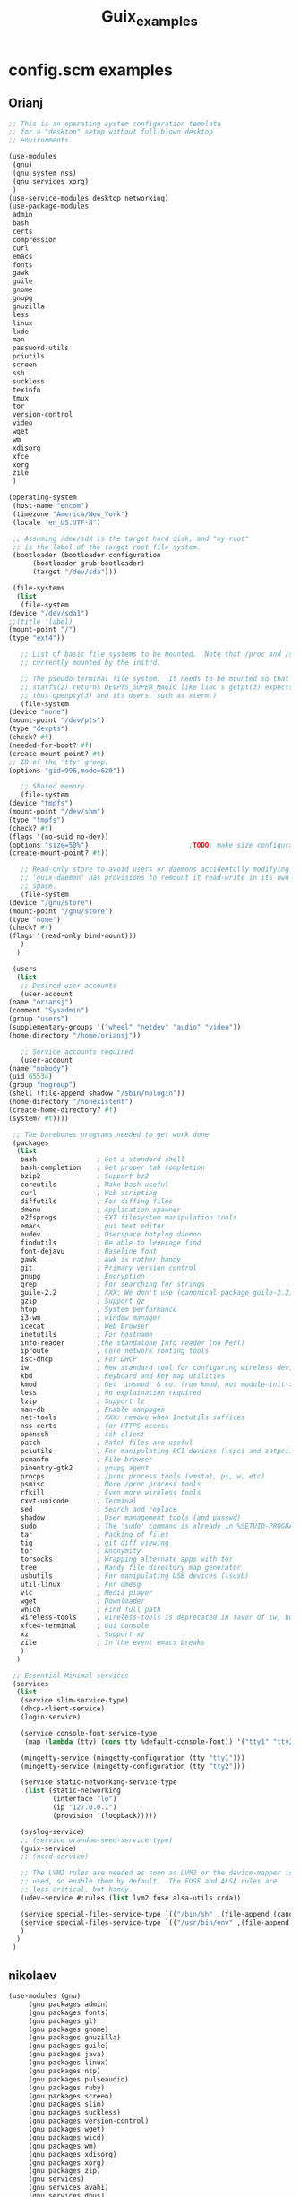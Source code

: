 #+TITLE: Guix_examples

* config.scm examples
** Orianj
    #+BEGIN_SRC scheme
    ;; This is an operating system configuration template
    ;; for a "desktop" setup without full-blown desktop
    ;; environments.

    (use-modules
     (gnu)
     (gnu system nss)
     (gnu services xorg)
     )
    (use-service-modules desktop networking)
    (use-package-modules
     admin
     bash
     certs
     compression
     curl
     emacs
     fonts
     gawk
     guile
     gnome
     gnupg
     gnuzilla
     less
     linux
     lxde
     man
     password-utils
     pciutils
     screen
     ssh
     suckless
     texinfo
     tmux
     tor
     version-control
     video
     wget
     wm
     xdisorg
     xfce
     xorg
     zile
     )

    (operating-system
     (host-name "encom")
     (timezone "America/New_York")
     (locale "en_US.UTF-8")

     ;; Assuming /dev/sdX is the target hard disk, and "my-root"
     ;; is the label of the target root file system.
     (bootloader (bootloader-configuration
		  (bootloader grub-bootloader)
		  (target "/dev/sda")))

     (file-systems
      (list
       (file-system
	(device "/dev/sda1")
	;;(title 'label)
	(mount-point "/")
	(type "ext4"))

       ;; List of basic file systems to be mounted.  Note that /proc and /sys are
       ;; currently mounted by the initrd.

       ;; The pseudo-terminal file system.  It needs to be mounted so that
       ;; statfs(2) returns DEVPTS_SUPER_MAGIC like libc's getpt(3) expects (and
       ;; thus openpty(3) and its users, such as xterm.)
       (file-system
	(device "none")
	(mount-point "/dev/pts")
	(type "devpts")
	(check? #f)
	(needed-for-boot? #f)
	(create-mount-point? #t)
	;; ID of the 'tty' group.
	(options "gid=996,mode=620"))

       ;; Shared memory.
       (file-system
	(device "tmpfs")
	(mount-point "/dev/shm")
	(type "tmpfs")
	(check? #f)
	(flags '(no-suid no-dev))
	(options "size=50%")                         ;TODO: make size configurable
	(create-mount-point? #t))

       ;; Read-only store to avoid users or daemons accidentally modifying it.
       ;; 'guix-daemon' has provisions to remount it read-write in its own name
       ;; space.
       (file-system
	(device "/gnu/store")
	(mount-point "/gnu/store")
	(type "none")
	(check? #f)
	(flags '(read-only bind-mount)))
       )
      )

     (users
      (list
       ;; Desired user accounts
       (user-account
	(name "oriansj")
	(comment "Sysadmin")
	(group "users")
	(supplementary-groups '("wheel" "netdev" "audio" "video"))
	(home-directory "/home/oriansj"))

       ;; Service accounts required
       (user-account
	(name "nobody")
	(uid 65534)
	(group "nogroup")
	(shell (file-append shadow "/sbin/nologin"))
	(home-directory "/nonexistent")
	(create-home-directory? #f)
	(system? #t))))

     ;; The barebones programs needed to get work done
     (packages
      (list
       bash               ; Get a standard shell
       bash-completion    ; Get proper tab completion
       bzip2              ; Support bz2
       coreutils          ; Make bash useful
       curl               ; Web scripting
       diffutils          ; For diffing files
       dmenu              ; Application spawner
       e2fsprogs          ; EXT filesystem manipulation tools
       emacs              ; gui text editor
       eudev              ; Userspace hotplug daemon
       findutils          ; Be able to leverage find
       font-dejavu        ; Baseline font
       gawk               ; Awk is rather handy
       git                ; Primary version control
       gnupg              ; Encryption
       grep               ; For searching for strings
       guile-2.2          ; XXX: We don't use (canonical-package guile-2.2) here because that would create a collision in the global profile.
       gzip               ; Support gz
       htop               ; System performance
       i3-wm              ; window manager
       icecat             ; Web Browser
       inetutils          ; For hostname
       info-reader        ;the standalone Info reader (no Perl)
       iproute            ; Core network routing tools
       isc-dhcp           ; For DHCP
       iw                 ; New standard tool for configuring wireless devices
       kbd                ; Keyboard and key map utilities
       kmod               ; Get 'insmod' & co. from kmod, not module-init-tools, since udev  already depends on it anyway.
       less               ; No explaination required
       lzip               ; Support lz
       man-db             ; Enable manpages
       net-tools          ; XXX: remove when Inetutils suffices
       nss-certs          ; for HTTPS access
       openssh            ; ssh client
       patch              ; Patch files are useful
       pciutils           ; For manipulating PCI devices (lspci and setpci)
       pcmanfm            ; File browser
       pinentry-gtk2      ; gnupg agent
       procps             ; /proc process tools (vmstat, ps, w, etc)
       psmisc             ; More /proc process tools
       rfkill             ; Even more wireless tools
       rxvt-unicode       ; Terminal
       sed                ; Search and replace
       shadow             ; User management tools (and passwd)
       sudo               ; The 'sudo' command is already in %SETUID-PROGRAMS, but we also want the other commands and the man pages.
       tar                ; Packing of files
       tig                ; git diff viewing
       tor                ; Anonymity
       torsocks           ; Wrapping alternate apps with tor
       tree               ; Handy file directory map generator
       usbutils           ; For manipulating USB devices (lsusb)
       util-linux         ; For dmesg
       vlc                ; Media player
       wget               ; Downloader
       which              ; Find full path
       wireless-tools     ; wireless-tools is deprecated in favor of iw, but it's still what  many people are familiar with, so keep it around.
       xfce4-terminal     ; Gui Console
       xz                 ; Support xz
       zile               ; In the event emacs breaks
       )
      )

     ;; Essential Minimal services
     (services
      (list
       (service slim-service-type)
       (dhcp-client-service)
       (login-service)

       (service console-font-service-type
		(map (lambda (tty) (cons tty %default-console-font)) '("tty1" "tty2")))

       (mingetty-service (mingetty-configuration (tty "tty1")))
       (mingetty-service (mingetty-configuration (tty "tty2")))

       (service static-networking-service-type
		(list (static-networking
		       (interface "lo")
		       (ip "127.0.0.1")
		       (provision '(loopback)))))

       (syslog-service)
       ;; (service urandom-seed-service-type)
       (guix-service)
       ;; (nscd-service)

       ;; The LVM2 rules are needed as soon as LVM2 or the device-mapper is
       ;; used, so enable them by default.  The FUSE and ALSA rules are
       ;; less critical, but handy.
       (udev-service #:rules (list lvm2 fuse alsa-utils crda))

       (service special-files-service-type `(("/bin/sh" ,(file-append (canonical-package bash) "/bin/sh"))))
       (service special-files-service-type `(("/usr/bin/env" ,(file-append (canonical-package coreutils) "/bin/env"))))
       )
      )
     )

    #+END_SRC
** nikolaev
    #+BEGIN_SRC scheme
    (use-modules (gnu)
		 (gnu packages admin)
		 (gnu packages fonts)
		 (gnu packages gl)
		 (gnu packages gnome)
		 (gnu packages gnuzilla)
		 (gnu packages guile)
		 (gnu packages java)
		 (gnu packages linux)
		 (gnu packages ntp)
		 (gnu packages pulseaudio)
		 (gnu packages ruby)
		 (gnu packages screen)
		 (gnu packages slim)
		 (gnu packages suckless)
		 (gnu packages version-control)
		 (gnu packages wget)
		 (gnu packages wicd)
		 (gnu packages wm)
		 (gnu packages xdisorg)
		 (gnu packages xorg)
		 (gnu packages zip)
		 (gnu services)
		 (gnu services avahi)
		 (gnu services dbus)
		 (gnu services desktop)
		 (gnu services xorg)
		 (gnu system nss)
		 (guix gexp)
		 (guix monads)
		 (guix store)
		 (srfi srfi-1)
		 ;; (linux-nonfree)
		 ;; (xorg-ati)
		 ;; (font-hack)
		 )
    ;; (use-service-modules xorg ati avahi dbus desktop networking ssh)
    ;; (use-package-modules admin certs slim xorg)
    (use-service-modules avahi dbus networking ssh)
    (use-package-modules admin certs ntp)

    (define libinput.conf "
    # Use the libinput driver for all event devices
    Section \"InputClass\"
	Identifier \"libinput keyboard catchall\"
	MatchIsKeyboard \"on\"
	MatchDevicePath \"/dev/input/event*\"
	Driver \"libinput\"
	Option \"XkbLayout\" \"us,ru\"
	Option \"XkbOptions\" \"grp_led:scroll,grp:caps_toggle,grp:lwin_compose\"
    EndSection
    ")

    (operating-system
     ;; (kernel linux-nonfree)
     ;; (firmware (cons* radeon-RS780-firmware-non-free
     ;;                  RTL8188CE-firmware-non-free %base-firmware))
     (host-name "camelot")
     (timezone "Europe/Moscow")
     (locale "en_US.UTF-8")

     (bootloader (grub-configuration (device "/dev/sda")))
     (file-systems (cons (file-system
			  (device "root")
			  (title 'label)
			  (mount-point "/")
			  (type "ext4"))
			 %base-file-systems))

     (users (cons (user-account
		   (name "camel")
		   (comment "Camel")
		   (group "users")
		   (supplementary-groups '("wheel" "netdev"
					   "audio" "video"))
		   (home-directory "/home/camel"))
		  %base-user-accounts))

     ;; This is where we specify system-wide packages.
     (packages (cons*
		evince
		font-dejavu
		;; font-hack
		font-inconsolata
		font-liberation
		font-terminus
		font-ubuntu
		git
		;; guile
		htop
		i3-wm
		icecat
		icedtea
		lm-sensors
		mesa
		mesa-utils
		nss-certs          ;for HTTPS access
		screen
		slim
		pavucontrol
		;; perf-nonfree
		ruby
		rxvt-unicode
		tcpdump
		wget
		wicd
		wpa-supplicant
		xf86-input-evdev
		xf86-video-ati
		xf86-video-fbdev
		xf86-video-modesetting
		xorg-server
		xsensors
		unzip
		%base-packages))

     (services
      (cons*
       (lsh-service #:port-number 2222)
       (gnome-desktop-service)
       (xfce-desktop-service)
       (console-keymap-service "ru")
       (slim-service
	#:allow-empty-passwords? #f #:auto-login? #f
	#:startx (xorg-start-command
		  #:configuration-file
		  (xorg-configuration-file
		   #:extra-config (list libinput.conf)
		   #:drivers '("radeon" "vesa")
		   #:resolutions
		   '((1366 768) (1024 768)))))

       ;; (screen-locker-service slock)
       ;; (screen-locker-service xlockmore "xlock")
       ;; ;; The D-Bus clique.
       ;; (avahi-service)
       ;; (wicd-service)
       ;; (udisks-service)
       ;; (upower-service)
       ;; (colord-service)
       ;; (geoclue-service)
       ;; (polkit-service)
       ;; (elogind-service)
       ;; (dbus-service)
       ;; (ntp-service)
       ;; %base-services))

       (remove (lambda (service)
		 (eq? (service-kind service) slim-service-type))
	       %desktop-services)))
     ;; Allow resolution of '.local' host names with mDNS.
     (name-service-switch %mdns-host-lookup-nss))

    #+END_SRC
** Mes
    #+BEGIN_SRC scheme
    ;;; guix.scm -- Guix package definition

    ;;; Mes --- Maxwell Equations of Software
    ;;; Copyright © 2016,2017,2018 Jan (janneke) Nieuwenhuizen <janneke@gnu.org>

    ;;; Also borrowing code from:
    ;;; guile-sdl2 --- FFI bindings for SDL2
    ;;; Copyright © 2015 David Thompson <davet@gnu.org>

    ;;;
    ;;; guix.scm: This file is part of Mes.
    ;;;
    ;;; Mes is free software; you can redistribute it and/or modify it
    ;;; under the terms of the GNU General Public License as published by
    ;;; the Free Software Foundation; either version 3 of the License, or (at
    ;;; your option) any later version.
    ;;;
    ;;; Mes is distributed in the hope that it will be useful, but
    ;;; WITHOUT ANY WARRANTY; without even the implied warranty of
    ;;; MERCHANTABILITY or FITNESS FOR A PARTICULAR PURPOSE.  See the
    ;;; GNU General Public License for more details.
    ;;;
    ;;; You should have received a copy of the GNU General Public License
    ;;; along with Mes.  If not, see <http://www.gnu.org/licenses/>.

    ;;; Commentary:
    ;;
    ;; GNU Guix development package.  To build and install, run:
    ;;
    ;;   guix package -f guix.scm
    ;;
    ;; To build it, but not install it, run:
    ;;
    ;;   guix build -f guix.scm
    ;;
    ;; To use as the basis for a development environment, run:
    ;;
    ;;   guix environment -l guix.scm
    ;;
    ;;; Code:

    (use-modules (srfi srfi-1)
		 (srfi srfi-26)
		 (ice-9 match)
		 (ice-9 popen)
		 (ice-9 rdelim)
		 (gnu packages)
		 (gnu packages base)
		 (gnu packages commencement)
		 (gnu packages cross-base)
		 (gnu packages gcc)
		 (gnu packages guile)
		 (gnu packages mes)
		 (gnu packages package-management)
		 (gnu packages perl)
		 ((guix build utils) #:select (with-directory-excursion))
		 (guix build-system gnu)
		 (guix build-system trivial)
		 (guix gexp)
		 (guix download)
		 (guix git-download)
		 (guix licenses)
		 (guix packages))

    (define %source-dir (dirname (current-filename)))

    (define git-file?
      (let* ((pipe (with-directory-excursion %source-dir
					     (open-pipe* OPEN_READ "git" "ls-files")))
	     (files (let loop ((lines '()))
		      (match (read-line pipe)
			     ((? eof-object?)
			      (reverse lines))
			     (line
			      (loop (cons line lines))))))
	     (status (close-pipe pipe)))
	(lambda (file stat)
	  (match (stat:type stat)
		 ('directory #t)
		 ((or 'regular 'symlink)
		  (any (cut string-suffix? <> file) files))
		 (_ #f)))))

    (define-public nyacc-for-mes
      (package
       (inherit nyacc)
       (version "0.80.42")
       (source (origin
		(method url-fetch)
		(uri (string-append "https://gitlab.com/janneke/nyacc"
				    "/-/archive/v" version
				    "/nyacc-" version ".tar.gz"))
		(sha256
		 (base32
		  "101k3hy4jk5p109k6w4dpx3bjm0g53zwb1yxvvad8khfq00wb8hd"))))))

    (define-public mescc-tools
      (package
       (name "mescc-tools")
       (version "0.4")
       (source (origin
		(method url-fetch)
		(uri (string-append
		      "https://github.com/oriansj/mescc-tools/archive/Release_"
		      version
		      ".tar.gz"))
		(file-name (string-append name "-" version ".tar.gz"))
		(sha256
		 (base32
		  "1iwc8xqwzdaqckb4jkkisljrgn8ii4bl7dzk1l2kpv98hsyq9vi1"))))
       (build-system gnu-build-system)
       (supported-systems '("i686-linux" "x86_64-linux"))
       (arguments
	`(#:make-flags (list (string-append "PREFIX=" (assoc-ref %outputs "out")))
		       #:test-target "test"
		       #:phases (modify-phases %standard-phases
					       (delete 'configure)
					       (add-after 'install 'install-2
							  (lambda _
							    (let ((out (assoc-ref %outputs "out")))
							      (copy-file "bin/blood-elf" (string-append out "/bin/blood-elf"))))))))
       (synopsis "Tools for the full source bootstrapping process")
       (description
	"Mescc-tools is a collection of tools for use in a full source
    bootstrapping process.  Currently consists of the M1 macro assembler and the
    hex2 linker.")
       (home-page "https://github.com/oriansj/mescc-tools")
       (license gpl3+)))

    (define-public mes
      (let ((commit "3e5215b4853fe0b3bfa012d343ce62a79017c04c")
	    (revision "0")
	    (triplet "i686-unknown-linux-gnu")
	    (version "0.15"))
	(package
	 (name "mes")
	 (version (string-append version "-" revision "." (string-take commit 7)))
	 (source (origin
		  (method git-fetch)
		  (uri (git-reference
			(url "https://gitlab.com/janneke/mes")
			(commit commit)))
		  (file-name (string-append name "-" version))
		  (sha256
		   (base32 "1r82lpwmzqp9ih83s79zicvcza89walydn0yhjlkzvvwfiiqqg08"))))
	 (build-system gnu-build-system)
	 (supported-systems '("i686-linux" "x86_64-linux"))
	 (propagated-inputs
	  `(("mescc-tools" ,mescc-tools)
	    ("nyacc" ,nyacc-for-mes)))
	 (native-inputs
	  `(("guile" ,guile-2.2)
	    ,@(if (string-prefix? "x86_64-linux" (or (%current-target-system)
						     (%current-system)))
		  ;; Use cross-compiler rather than #:system "i686-linux" to get
		  ;; MesCC 64 bit .go files installed ready for use with Guile.
		  `(("i686-linux-binutils" ,(cross-binutils triplet))
		    ("i686-linux-gcc" ,(cross-gcc triplet)))
		  '())
	    ("perl" ,perl)))               ;build-aux/gitlog-to-changelog
	 (arguments
	  `(#:phases
	    (modify-phases %standard-phases
			   (add-before 'build 'make-git-source-writable
				       (lambda* (#:key outputs #:allow-other-keys)
						(for-each make-file-writable
							  (find-files "." ".*\\.M1"))))
			   (add-before 'install 'generate-changelog
				       (lambda _
					 (with-output-to-file "ChangeLog"
					   (lambda ()
					     (display "Please run
	build-aux/gitlog-to-changelog --srcdir=<git-checkout> > ChangeLog\n")))
					 #t))
			   (delete 'strip)))) ; binutil's strip b0rkes Mescc/M1/hex2 binaries
	 (synopsis "Scheme interpreter and C compiler for full source bootstrapping")
	 (description
	  "Mes [Maxwell Equations of Software] aims to create full source
    bootstrapping for GuixSD.  It consists of a mutual self-hosting [close to
    Guile-] Scheme interpreter prototype in C and a Nyacc-based C compiler in
    [Guile] Scheme.")
	 (home-page "https://gitlab.com/janneke/mes")
	 (license gpl3+))))

    (define-public mes.git
      (let ((version "0.15")
	    (revision "0")
	    (commit (read-string (open-pipe "git show HEAD | head -1 | cut -d ' ' -f 2" OPEN_READ))))
	(package
	 (inherit mes)
	 (name "mes.git")
	 (version (string-append version "-" revision "." (string-take commit 7)))
	 (source (local-file %source-dir #:recursive? #t #:select? git-file?)))))

    ;; Return it here so `guix build/environment/package' can consume it directly.
    mes.git

    #+END_SRC
** fusion809
    #+BEGIN_SRC scheme
    ;; This is an operating system configuration template
    ;; for a "desktop" setup with GNOME and Xfce where the
    ;; root partition is encrypted with LUKS.

    (use-modules
     (gnu)
     (gnu system nss)
     (gnu packages base)
     (gnu packages shells)
     )
    (use-service-modules desktop)
    (use-package-modules certs gnome)
    (use-package-modules shells)

    (operating-system
     (host-name "fusion809-vbox")
     (timezone "Australia/Brisbane")
     (locale "en_AU.utf8")
     ;;  (shell "/run/current-system/profile/bin/zsh")

     ;; Assuming /dev/sdX is the target hard disk, and "my-root"
     ;; is the label of the target root file system.
     (bootloader (bootloader-configuration
		  (bootloader grub-bootloader)
		  (target "/dev/sda")))

     ;; Specify a mapped device for the encrypted root partition.
     ;; The UUID is that returned by 'cryptsetup luksUUID'.
     (file-systems (cons (file-system
			  (device "guixsd")
			  (mount-point "/")
			  (type "btrfs"))
			 %base-file-systems))

     (users (cons (user-account
		   (name "fusion809")
		   (comment "Brenton Horne")
		   (group "users")
		   (supplementary-groups '("wheel" "netdev"
					   "audio" "video"))
		   (home-directory "/home/fusion809")
		   (shell "/run/current-system/profile/bin/zsh"))
		  %base-user-accounts))

     ;; This is where we specify system-wide packages.
     (packages (cons* nss-certs         ;for HTTPS access
		      zsh               ; for Z shell
		      gvfs              ;for user mounts
		      %base-packages))

     ;; Add GNOME and/or Xfce---we can choose at the log-in
     ;; screen with F1.  Use the "desktop" services, which
     ;; include the X11 log-in service, networking with Wicd,
     ;; and more.
     (services (cons* (gnome-desktop-service)
		      %desktop-services))

     (sudoers-file (local-file "/etc/guix/sudoers"))
     ;; Allow resolution of '.local' host names with mDNS.
     (name-service-switch %mdns-host-lookup-nss))

    #+END_SRC
** mbakke
    #+BEGIN_SRC scheme
    (define-module (my packages)
      #:use-module ((guix licenses) #:prefix license:)
      #:use-module (gnu packages linux)
      #:use-module (guix build-system trivial)
      #:use-module (gnu)
      #:use-module (guix download)
      #:use-module (guix git-download)
      #:use-module (guix packages))

    (define (linux-nonfree-urls version)
      "Return a list of URLs for Linux-Nonfree VERSION."
      (list (string-append
	     "https://www.kernel.org/pub/linux/kernel/v4.x/"
	     "linux-" version ".tar.xz")))

    ;; Remove this and native-inputs below to use the default config from Guix.
    ;; Make sure the kernel minor version matches, though.
    (define kernel-config
      (string-append (dirname (current-filename)) "/kernel.config"))

    (define-public linux-nonfree
      (package
       (inherit linux-libre)
       (name "linux-nonfree")
       (version "4.13.11")
       (source (origin
		(method url-fetch)
		(uri (linux-nonfree-urls version))
		(sha256
		 (base32
		  "1vzl2i72c8iidhdc8a490npsbk7q7iphjqil4i9609disqw75gx4"))))
       (native-inputs
	`(("kconfig" ,kernel-config)
	  ,@(alist-delete "kconfig"
			  (package-native-inputs linux-libre))))
       (synopsis "Mainline Linux kernel, nonfree binary blobs included")
       (description "Linux is a kernel.")
       (license license:gpl2)              ;XXX with proprietary firmware
       (home-page "https://kernel.org")))

    (define (linux-firmware-version) "9d40a17beaf271e6ad47a5e714a296100eef4692")
    (define (linux-firmware-source version)
      (origin
       (method git-fetch)
       (uri (git-reference
	     (url (string-append "https://git.kernel.org/pub/scm/linux/kernel"
				 "/git/firmware/linux-firmware.git"))
	     (commit version)))
       (file-name (string-append "linux-firmware-" version "-checkout"))
       (sha256
	(base32
	 "099kll2n1zvps5qawnbm6c75khgn81j8ns0widiw0lnwm8s9q6ch"))))

    (define-public iwlwifi-firmware-nonfree
      (package
       (name "iwlwifi-firmware-nonfree")
       (version (linux-firmware-version))
       (source (linux-firmware-source version))
       (build-system trivial-build-system)
       (arguments
	`(#:modules ((guix build utils))
		    #:builder (begin
				(use-modules (guix build utils))
				(let ((source (assoc-ref %build-inputs "source"))
				      (fw-dir (string-append %output "/lib/firmware/")))
				  (mkdir-p fw-dir)
				  (for-each (lambda (file)
					      (copy-file file
							 (string-append fw-dir (basename file))))
					    (find-files source
							"iwlwifi-.*\\.ucode$|LICENSE\\.iwlwifi_firmware$"))
				  #t))))
       (home-page "https://wireless.wiki.kernel.org/en/users/drivers/iwlwifi")
       (synopsis "Non-free firmware for Intel wifi chips")
       (description "Non-free iwlwifi firmware")
       (license (license:non-copyleft
		 "https://git.kernel.org/cgit/linux/kernel/git/firmware/linux-firmware.git/tree/LICENCE.iwlwifi_firmware?id=HEAD"))))



    (define %sysctl-activation-service
      (simple-service 'sysctl activation-service-type
		      #~(let ((sysctl
			       (lambda (str)
				 (zero? (apply system*
					       #$(file-append procps
							      "/sbin/sysctl")
					       "-w" (string-tokenize str))))))
			  (and
			   ;; Enable IPv6 privacy extensions.
			   (sysctl "net.ipv6.conf.eth0.use_tempaddr=2")
			   ;; Enable SYN cookie protection.
			   (sysctl "net.ipv4.tcp_syncookies=1")
			   ;; Log Martian packets.
			   (sysctl "net.ipv4.conf.default.log_martians=1")))))

    (define %powertop-service
      (simple-service 'powertop activation-service-type
		      #~(zero? (system* #$(file-append powertop "/sbin/powertop")
					"--auto-tune"))))



    (use-modules (gnu)
		 (guix store)               ;for %default-substitute-urls
		 (gnu system nss)
		 (my packages)
		 (srfi srfi-1))
    (use-service-modules admin base dbus desktop mcron networking ssh xorg sddm)
    (use-package-modules admin bootloaders certs disk fonts file emacs
			 libusb linux version-control
			 ssh tls tmux wm xdisorg xorg)

    (operating-system
     (host-name "kirby")
     (timezone "Europe/Oslo")
     (kernel linux-nonfree)
     (kernel-arguments '("modprobe.blacklist=pcspkr,snd_pcsp"))
     ;; (locale "en_GB.utf8")
     ;; (locale-libcs (list glibc-2.24 (canonical-package glibc)))
     (firmware (append (list
			iwlwifi-firmware-nonfree)
		       %base-firmware))

     (mapped-devices (list (mapped-device
			    (source "/dev/sda4")
			    (type luks-device-mapping)
			    (target "guixhome"))))

     (bootloader (bootloader-configuration
		  (bootloader grub-efi-bootloader)
		  (target "/boot/efi")))

     (file-systems (cons* (file-system
			   (device "guixroot")
			   (title 'label)
			   (mount-point "/")
			   (needed-for-boot? #t)
			   (type "ext4"))
			  (file-system
			   (device "/dev/mapper/guixhome")
			   (mount-point "/home")
			   (type "ext4"))
			  (file-system
			   (device "/dev/sda2")
			   (mount-point "/boot")
			   (type "vfat"))
			  %base-file-systems))

     (groups (cons (user-group
		    (name "marius"))
		   %base-groups))
     (users (cons (user-account
		   (name "marius")
		   (comment "Meh")
		   (group "marius")
		   (supplementary-groups '("wheel" "netdev" "audio" "video" "kvm" "disk"))
		   (home-directory "/home/marius"))
		  %base-user-accounts))

     (packages (cons*
		dosfstools
		nss-certs
		htop
		wpa-supplicant
		acpid
		i3-wm
		i3status
		xscreensaver
		%base-packages))
     (services (cons*
		(sddm-service)
		(screen-locker-service xscreensaver)
		(service wpa-supplicant-service-type)
		(service network-manager-service-type)
		(upower-service)
		(colord-service)
		;;(geoclue-service)
		(polkit-service)
		(elogind-service)
		(dbus-service)
		(service rottlog-service-type (rottlog-configuration))
		(service mcron-service-type)
		%sysctl-activation-service
		%powertop-service

		;; Add udev rules for MTP devices so that non-root users can access
		;; them.
		(simple-service 'mtp udev-service-type (list libmtp))

		;; Store the current configuration with the generation.
		(simple-service 'store-my-config
				etc-service-type
				`(("current-config.scm"
				   ,(local-file (assoc-ref
						 (current-source-location)
						 'filename)))))
		(ntp-service #:servers '("nissen.uio.no"
					 "2.no.pool.ntp.org"
					 "1.no.pool.ntp.org"
					 "0.sv.pool.ntp.org"))
		(modify-services %base-services
				 (guix-service-type
				  config =>
				  (guix-configuration
				   (inherit config)
				   (substitute-urls
				    (cons* "http://192.168.2.11:8181"
					   "http://192.168.2.5:3000"
					   "http://137.205.52.16"
					   %default-substitute-urls))))))))
    #+END_SRC
** wingo
    #+BEGIN_SRC scheme
    ;;; GNU Guix --- Functional package management for GNU
    ;;; Copyright © 2012, 2013, 2014, 2015, 2017 Ludovic Courtès <ludo@gnu.org>
    ;;; Copyright © 2013, 2014 Andreas Enge <andreas@enge.fr>
    ;;; Copyright © 2012 Nikita Karetnikov <nikita@karetnikov.org>
    ;;; Copyright © 2014, 2015 Mark H Weaver <mhw@netris.org>
    ;;; Copyright © 2015 Federico Beffa <beffa@fbengineering.ch>
    ;;; Copyright © 2015 Taylan Ulrich Bayırlı/Kammer <taylanbayirli@gmail.com>
    ;;; Copyright © 2015, 2017 Andy Wingo <wingo@igalia.com>
    ;;;
    ;;; This file is part of GNU Guix.
    ;;;
    ;;; GNU Guix is free software; you can redistribute it and/or modify it
    ;;; under the terms of the GNU General Public License as published by
    ;;; the Free Software Foundation; either version 3 of the License, or (at
    ;;; your option) any later version.
    ;;;
    ;;; GNU Guix is distributed in the hope that it will be useful, but
    ;;; WITHOUT ANY WARRANTY; without even the implied warranty of
    ;;; MERCHANTABILITY or FITNESS FOR A PARTICULAR PURPOSE.  See the
    ;;; GNU General Public License for more details.
    ;;;
    ;;; You should have received a copy of the GNU General Public License
    ;;; along with GNU Guix.  If not, see <http://www.gnu.org/licenses/>.

    (define-module (gnu packages linux-nonfree)
      #:use-module ((guix licenses) #:prefix license:)
      #:use-module (gnu packages linux)
      #:use-module (gnu packages tls)
      #:use-module (guix build-system trivial)
      #:use-module (guix git-download)
      #:use-module (guix packages)
      #:use-module (guix download))

    (define (linux-nonfree-urls version)
      "Return a list of URLs for Linux-Nonfree VERSION."
      (list (string-append
	     "https://www.kernel.org/pub/linux/kernel/v4.x/"
	     "linux-" version ".tar.xz")))

    (define-public linux-nonfree
      (let* ((version "4.14.12"))
	(package
	 (inherit linux-libre)
	 (name "linux-nonfree")
	 (version version)
	 (source (origin
		  (method url-fetch)
		  (uri (linux-nonfree-urls version))
		  (sha256
		   (base32
		    "1bsn73h3ilf7msyiqm5ny2zdj30b9r7k9sc8i03w3iggh3agf236"))))
	 (synopsis "Mainline Linux kernel, nonfree binary blobs included.")
	 (description "Linux is a kernel.")
	 (license license:gpl2)
	 (home-page "http://kernel.org/"))))

    ;;; Forgive me Stallman for I have sinned.

    (define-public radeon-firmware-non-free
      (package
       (name "radeon-firmware-non-free")
       (version "65b1c68c63f974d72610db38dfae49861117cae2")
       (source (origin
		(method git-fetch)
		(uri (git-reference
		      (url "git://git.kernel.org/pub/scm/linux/kernel/git/firmware/linux-firmware.git")
		      (commit version)))
		(sha256
		 (base32
		  "1anr7fblxfcrfrrgq98kzy64yrwygc2wdgi47skdmjxhi3wbrvxz"))))
       (build-system trivial-build-system)
       (arguments
	`(#:modules ((guix build utils))
		    #:builder (begin
				(use-modules (guix build utils))
				(let ((source (assoc-ref %build-inputs "source"))
				      (fw-dir (string-append %output "/lib/firmware/radeon/")))
				  (mkdir-p fw-dir)
				  (for-each (lambda (file)
					      (copy-file file
							 (string-append fw-dir "/"
									(basename file))))
					    (find-files source
							(lambda (file stat)
							  (string-contains file "radeon"))))
				  #t))))

       (home-page "")
       (synopsis "Non-free firmware for Radeon integrated chips")
       (description "Non-free firmware for Radeon integrated chips")
       ;; FIXME: What license?
       (license (license:non-copyleft "http://git.kernel.org/?p=linux/kernel/git/firmware/linux-firmware.git;a=blob_plain;f=LICENCE.radeon_firmware;hb=HEAD"))))

    (define-public ath10k-firmware-non-free
      (package
       (name "ath10k-firmware-non-free")
       (version "65b1c68c63f974d72610db38dfae49861117cae2")
       (source (origin
		(method git-fetch)
		(uri (git-reference
		      (url "git://git.kernel.org/pub/scm/linux/kernel/git/firmware/linux-firmware.git")
		      (commit version)))
		(sha256
		 (base32
		  "1anr7fblxfcrfrrgq98kzy64yrwygc2wdgi47skdmjxhi3wbrvxz"))))
       (build-system trivial-build-system)
       (arguments
	`(#:modules ((guix build utils))
		    #:builder (begin
				(use-modules (guix build utils))
				(let ((source (assoc-ref %build-inputs "source"))
				      (fw-dir (string-append %output "/lib/firmware/")))
				  (mkdir-p fw-dir)
				  (copy-recursively (string-append source "/ath10k")
						    (string-append fw-dir "/ath10k"))
				  #t))))

       (home-page "")
       (synopsis "Non-free firmware for ath10k wireless chips")
       (description "Non-free firmware for ath10k integrated chips")
       ;; FIXME: What license?
       (license (license:non-copyleft "http://git.kernel.org/?p=linux/kernel/git/firmware/linux-firmware.git;a=blob_plain;f=LICENCE.radeon_firmware;hb=HEAD"))))

    (define-public linux-firmware-non-free
      (package
       (name "linux-firmware-non-free")
       (version "65b1c68c63f974d72610db38dfae49861117cae2")
       (source (origin
		(method git-fetch)
		(uri (git-reference
		      (url "git://git.kernel.org/pub/scm/linux/kernel/git/firmware/linux-firmware.git")
		      (commit version)))
		(sha256
		 (base32
		  "1anr7fblxfcrfrrgq98kzy64yrwygc2wdgi47skdmjxhi3wbrvxz"))))
       (build-system trivial-build-system)
       (arguments
	`(#:modules ((guix build utils))
		    #:builder (begin
				(use-modules (guix build utils))
				(let ((source (assoc-ref %build-inputs "source"))
				      (fw-dir (string-append %output "/lib/firmware/")))
				  (mkdir-p fw-dir)
				  (copy-recursively source fw-dir)
				  #t))))

       (home-page "")
       (synopsis "Non-free firmware for Linux")
       (description "Non-free firmware for Linux")
       ;; FIXME: What license?
       (license (license:non-copyleft "http://git.kernel.org/?p=linux/kernel/git/firmware/linux-firmware.git;a=blob_plain;f=LICENCE.radeon_firmware;hb=HEAD"))))

    (define-public perf-nonfree
      (package
       (inherit perf)
       (name "perf-nonfree")
       (version (package-version linux-nonfree))
       (source (package-source linux-nonfree))
       (license (package-license linux-nonfree))))

    (define-public iwlwifi-firmware-nonfree
      (package
       (name "iwlwifi-firmware-nonfree")
       (version "65b1c68c63f974d72610db38dfae49861117cae2")
       (source (origin
		(method git-fetch)
		(uri (git-reference
		      (url "git://git.kernel.org/pub/scm/linux/kernel/git/firmware/linux-firmware.git")
		      (commit version)))
		(sha256
		 (base32
		  "1anr7fblxfcrfrrgq98kzy64yrwygc2wdgi47skdmjxhi3wbrvxz"))))
       (build-system trivial-build-system)
       (arguments
	`(#:modules ((guix build utils))
		    #:builder (begin
				(use-modules (guix build utils))
				(let ((source (assoc-ref %build-inputs "source"))
				      (fw-dir (string-append %output "/lib/firmware")))
				  (mkdir-p fw-dir)
				  (for-each (lambda (file)
					      (copy-file file
							 (string-append fw-dir "/"
									(basename file))))
					    (find-files source "iwlwifi-.*\\.ucode$|LICENCE\\.iwlwifi_firmware$"))
				  #t))))

       (home-page "https://wireless.wiki.kernel.org/en/users/drivers/iwlwifi")
       (synopsis "Non-free firmware for Intel wifi chips")
       (description "Non-free firmware for Intel wifi chips")
       ;; FIXME: What license?
       (license (license:non-copyleft "http://git.kernel.org/?p=linux/kernel/git/firmware/linux-firmware.git;a=blob_plain;f=LICENCE.iwlwifi_firmware;hb=HEAD"))))

    (define-public ibt-hw-firmware-nonfree
      (package
       (name "ibt-hw-firmware-nonfree")
       (version "65b1c68c63f974d72610db38dfae49861117cae2")
       (source (origin
		(method git-fetch)
		(uri (git-reference
		      (url "git://git.kernel.org/pub/scm/linux/kernel/git/firmware/linux-firmware.git")
		      (commit version)))
		(sha256
		 (base32
		  "1anr7fblxfcrfrrgq98kzy64yrwygc2wdgi47skdmjxhi3wbrvxz"))))
       (build-system trivial-build-system)
       (arguments
	`(#:modules ((guix build utils))
		    #:builder (begin
				(use-modules (guix build utils))
				(let ((source (assoc-ref %build-inputs "source"))
				      (fw-dir (string-append %output "/lib/firmware/intel")))
				  (mkdir-p fw-dir)
				  (for-each (lambda (file)
					      (copy-file file
							 (string-append fw-dir "/"
									(basename file))))
					    (find-files source "ibt-hw-.*\\.bseq$|LICENCE\\.ibt_firmware$"))
				  #t))))

       (home-page "http://www.intel.com/support/wireless/wlan/sb/CS-016675.htm")
       (synopsis "Non-free firmware for Intel bluetooth chips")
       (description "Non-free firmware for Intel bluetooth chips")
       ;; FIXME: What license?
       (license (license:non-copyleft "http://git.kernel.org/?p=linux/kernel/git/firmware/linux-firmware.git;a=blob_plain;f=LICENCE.ibt_firmware;hb=HEAD"))))

    #+END_SRC
** yenda
    #+BEGIN_SRC scheme
    ;; This is an operating system configuration template
    ;; for a "desktop" setup with X11.

    (use-modules (gnu) (gnu system nss) (linux-nonfree))
    (use-service-modules desktop)
    (use-package-modules wicd avahi xorg certs suckless i3)

    (operating-system
     (host-name "project2501")
     (timezone "Europe/Paris")
     (locale "en_US.UTF-8")

     (kernel linux-nonfree)
     (firmware (cons* radeon-RS780-firmware-non-free %base-firmware))

     ;; Assuming /dev/sdX is the target hard disk, and "root" is
     ;; the label of the target root file system.
     (bootloader (grub-configuration (device "/dev/sda")))
     (file-systems (cons* (file-system
			   (device "root")
			   (title 'label)
			   (mount-point "/")
			   (type "ext4"))
			  (file-system
			   (device "home")
			   (title 'label)
			   (mount-point "/home")
			   (type "ext4"))
			  (file-system
			   (device "/dev/sdb1")
			   (mount-point "/mnt/Monster1")
			   (type "ext4"))
			  %base-file-systems))

     (swap-devices '("/dev/sda2"))
     (groups (cons (user-group (name "nixbld")) %base-groups))
     (users (list (user-account
		   (name "yenda")
		   (comment "Lisp rocks")
		   (group "users")
		   (supplementary-groups '("wheel" "netdev"
					   "audio" "video"
					   "nixbld"))
		   (home-directory "/home/yenda"))))

     ;; Add Xfce and Ratpoison; that allows us to choose
     ;; sessions using either of these at the log-in screen.
     (packages (cons* i3-wm i3status dmenu		     ;desktop environments
		      xterm wicd avahi  ;useful tools
		      nss-certs         ;for HTTPS access
		      xorg-server xf86-input-evdev
		      xf86-video-fbdev
		      xf86-video-modesetting
		      xf86-video-ati
		      %base-packages))

     ;; Use the "desktop" services, which include the X11
     ;; log-in service, networking with Wicd, and more.
     (services (cons* (console-keymap-service "fr")
		      %desktop-services))
     ;;(services %desktop-services)
     ;; Allow resolution of '.local' host names with mDNS.
     (name-service-switch %mdns-host-lookup-nss))

    #+END_SRC
** Alex Kost
    #+BEGIN_SRC scheme
    (use-modules
     (srfi srfi-1)
     (gnu)
     (gnu system locale)
     (gnu services networking)
     (gnu services dbus)
     (gnu services desktop)
     (gnu services ssh)
     (gnu services lirc)
     (gnu packages base)            ; for 'canonical-package'
     (al places)
     (al files)
     (al utils)
     (al guix packages)
     (al guix services linux)
     (al guix utils))

    (define %user-name "al")
    (define %group-name "users")
    (define %host-name "leviafan")

    (define %extra-linux-modules
      '("fuse"                      ; for sshfs
	"nbd"                       ; to mount qcow2 images
	"sata_nv"                   ; for my HDD to be recognized
	"snd-seq"                   ; for MIDI-keyboard
	))

    (define %redundant-linux-modules
      '("pcspkr" "snd_pcsp"))

    (define %redundant-packages
      '("info-reader"
	"iw"
	"nano"
	"net-tools"
	"wireless-tools"
	"zile"))

    (define os
      (operating-system
       ;; (locale-libcs
       ;;  (cons (guix-package base glibc-2.23)
       ;;        %default-locale-libcs))

       (host-name %host-name)
       (timezone "Europe/Moscow")

       (locale "en_US.utf8")
       (locale-definitions
	(list (locale-definition (source "en_US")
				 (name   "en_US.utf8"))
	      (locale-definition (source "ru_RU")
				 (name   "ru_RU.utf8"))))

       (bootloader
	;; Since I always use "guix system build --no-bootloader", I don't want
	;; to build grub, but guix wants to build it anyway (it is done by
	;; 'perform-action' procedure in (guix scripts system) module).  So
	;; I simply replace the default 'grub' with my 'empty-package'.
	(bootloader-configuration
	 (bootloader (bootloader
		      (inherit grub-bootloader)
		      (name 'fake-grub)
		      (package (my-package misc empty-package))))
	 (device "/dev/sda")
	 (theme (grub-theme))))

       (kernel-arguments
	(list (string-append "modprobe.blacklist="
			     (apply comma-separated
				    %redundant-linux-modules))))

       (initrd-modules (append %extra-linux-modules %base-initrd-modules))

       (file-systems
	(cons* (file-system
		(device "guix")
		(title 'label)
		(type "ext4")
		(mount-point "/"))
	       (file-system
		(device "storage")
		(title 'label)
		(type "ext4")
		(mount-point "/mnt/storage")
		(create-mount-point? #t)
		(check? #f))
	       (file-system
		(device "arch")
		(title 'label)
		(type "ext4")
		(mount-point "/mnt/arch")
		(create-mount-point? #t)
		(check? #f))
	       (file-system
		(device "boot")
		(title 'label)
		(type "ext4")
		(mount-point "/mnt/boot")
		(create-mount-point? #t)
		(check? #f))
	       (file-system
		(device "/dev/sr0")
		(title 'device)
		(type "iso9660")
		(mount-point "/mnt/cdrom")
		(mount? #f)
		(create-mount-point? #t)
		(check? #f)
		(options (comma-separated "ro" "user" "noauto")))
	       (file-system
		(device "teXet")
		(title 'label)
		(type "vfat")
		(mount-point "/mnt/texet")
		(mount? #f)
		(create-mount-point? #t)
		(check? #f)
		(options (comma-separated
			  "rw" "user" "noauto" "utf8" "umask=0002"
			  (string-append "gid=" %group-name))))
	       %base-file-systems))

       (users
	(cons* (user-account
		(name %user-name)
		(uid 1000)
		(comment "Alex Kost")
		(home-directory (string-append "/home/" %user-name))
		(group %group-name)
		(supplementary-groups
		 '("wheel" "kvm" "audio" "video" "lp" "cdrom")))
	       %base-user-accounts))

       (groups
	;; Use ID 100 for "users" group.  Actually, this wouldn't change ID
	;; of an existing group, because the following command (called by
	;; 'add-group' in (gnu build activation) module):
	;;
	;;   groupadd -g 100 --system users
	;;
	;; fails telling: "group 'users' already exists".
	(replace (lambda (group)
		   (string=? "users" (user-group-name group)))
		 (user-group (name "users")
			     (id 100)
			     (system? #t))
		 %base-groups))


       (sudoers-file (local-file (config-file "etc/sudoers")))
       (hosts-file (local-file (config-file "etc/hosts")))

       (issue "Guix is Great!  Ave Guix!!  Ave!!!\n\n")

       (packages
	(append (specifications->packages
		 "nss-certs" "iptables")
		(my-packages
		 (misc suspend))
		xorg-packages
		(remove-packages %redundant-packages
				 %base-packages)))

       (services
	(list
	 (service virtual-terminal-service-type)
	 (service console-font-service-type
		  (map (lambda (tty)
			 (cons tty %default-console-font))
		       '("tty1" "tty2" "tty3" "tty4" "tty5" "tty6")))

	 (agetty-service (agetty-configuration
			  (extra-options '("-L")) ; no carrier detect
			  (term "vt100")
			  (tty #f)))

	 (mingetty-service (mingetty-configuration
			    (tty "tty1")
			    (auto-login %user-name)))
	 (mingetty-service (mingetty-configuration
			    (tty "tty2")))
	 (mingetty-service (mingetty-configuration
			    (tty "tty3")))
	 (mingetty-service (mingetty-configuration
			    (tty "tty4")))
	 (mingetty-service (mingetty-configuration
			    (tty "tty5")))
	 (mingetty-service (mingetty-configuration
			    (tty "tty6")))

	 (login-service (login-configuration
			 (motd (plain-file "motd" "\
    Welcome to Hyksos!  I mean GuixOS!  I mean GuixSD!\n\n"))))

	 (console-keymap-service (local-file
				  (config-file "kbd/dvorak-alt.map")))
	 (keycodes-from-file-service (local-file
				      (config-file "kbd/scancodes-msmult")))
	 (lirc-service #:device "name=i2c*" #:driver "devinput"
		       #:config-file (local-file
				      (config-file "lirc/devinput.conf")))

	 (tor-service)
	 (dhcp-client-service)
	 (service static-networking-service-type
		  (list ;; (static-networking (interface "enp0s7")
		   ;;                    (ip "192.168.1.32")
		   ;;                    (gateway "192.168.1.1")
		   ;;                    (name-servers '("77.88.8.8")))
		   (static-networking (interface "lo")
				      (ip "127.0.0.1")
				      (provision '(loopback)))))

	 (udisks-service)
	 (polkit-service)
	 (elogind-service)
	 (dbus-service)
	 (lsh-service)
	 (syslog-service (syslog-configuration
			  (config-file (local-file
					(config-file "syslog/syslog.conf")))))
	 (service urandom-seed-service-type)
	 (guix-service)
	 (nscd-service)
	 (udev-service #:rules (specifications->packages
				"alsa-utils" "fuse" "lvm2"))
	 (service special-files-service-type
		  ;; Using 'canonical-package' as bash and coreutils
		  ;; canonical packages are already a part of
		  ;; '%base-packages'.
		  `(("/bin/sh"
		     ,(file-append (canonical-package
				    (guix-package bash bash))
				   "/bin/bash"))
		    ("/bin/bash"
		     ,(file-append (canonical-package
				    (guix-package bash bash))
				   "/bin/bash"))
		    ("/usr/bin/env"
		     ,(file-append (canonical-package
				    (guix-package base coreutils))
				   "/bin/env"))))))))
    os

    #+END_SRC
** PACKAGE GENERIC
    #+BEGIN_SRC scheme
    ;;; mescc-tools.scm -- Guix package definition
    ;;; Copyright © 2017 Jan Nieuwenhuizen <janneke@gnu.org>
    ;;; Copyright 2016 Jeremiah Orians
    ;;; guix.scm: This file is part of mescc-tools.
    ;;;
    ;;; mescc-tools is free software; you can redistribute it and/or modify it
    ;;; under the terms of the GNU General Public License as published by
    ;;; the Free Software Foundation; either version 3 of the License, or (at
    ;;; your option) any later version.
    ;;;
    ;;; mescc-tools is distributed in the hope that it will be useful, but
    ;;; WITHOUT ANY WARRANTY; without even the implied warranty of
    ;;; MERCHANTABILITY or FITNESS FOR A PARTICULAR PURPOSE.  See the
    ;;; GNU General Public License for more details.
    ;;;
    ;;; You should have received a copy of the GNU General Public License
    ;;; along with mescc-tools.  If not, see <http://www.gnu.org/licenses/>.

    ;;; Commentary:
    ;; GNU Guix development package.  To build and install, run:
    ;;   guix package -f guix.scm
    ;;
    ;; To build it, but not install it, run:
    ;;   guix build -f guix.scm
    ;;
    ;; To use as the basis for a development environment, run:
    ;;   guix environment -l guix.scm
    ;;
    ;;; Code:

    (use-modules (ice-9 match)
		 (gnu packages)
		 (gnu packages gcc)
		 (guix build-system gnu)
		 (guix download)
		 (guix licenses)
		 (guix packages))

    (define-public mescc-tools
      (package
       (name "mescc-tools")
       (version "0.5.2")
       (source (origin
		(method url-fetch)
		(uri (string-append "http://git.savannah.nongnu.org/cgit/mescc-tools.git/snapshot/mescc-tools-Release_" version ".tar.gz"))
		(sha256
		 (base32 "01x7bhmgwyf6mc2g1hcvibhps98nllacqm4f0j5l51b1mbi18pc2"))))
       (build-system gnu-build-system)
       (arguments
	`(#:make-flags (list (string-append "PREFIX=" (assoc-ref %outputs "out")))
		       #:test-target "test"
		       #:phases
		       (modify-phases %standard-phases
				      (delete 'configure))))
       (synopsis "tools for the full source bootstrapping process")
       (description
	"Mescc-tools is a collection of tools for use in full source bootstrapping process.
    Currently consists of the M0 macro assembler and the hex2 linker.")
       (home-page "https://github.com/oriansj/mescc-tools")
       (license gpl3+)))

    ;; Return it here so `guix build/environment/package' can consume it directly.
    mescc-tools


    #+END_SRC

* Config templates
** bare-bones.tmpl
      #+BEGIN_SRC scheme
      ;; This is an operating system configuration template
      ;; for a "bare bones" setup, with no X11 display server.

      (use-modules (gnu))
      (use-service-modules networking ssh)
      (use-package-modules screen ssh)

      (operating-system
       (host-name "komputilo")
       (timezone "Europe/Berlin")
       (locale "en_US.utf8")

       ;; Assuming /dev/sdX is the target hard disk, and "my-root" is
       ;; the label of the target root file system.
       (bootloader (bootloader-configuration
		    (bootloader grub-bootloader)
		    (target "/dev/sdX")))
       (file-systems (cons (file-system
			    (device "my-root")
			    (title 'label)
			    (mount-point "/")
			    (type "ext4"))
			   %base-file-systems))

       ;; This is where user accounts are specified.  The "root"
       ;; account is implicit, and is initially created with the
       ;; empty password.
       (users (cons (user-account
		     (name "alice")
		     (comment "Bob's sister")
		     (group "users")

		     ;; Adding the account to the "wheel" group
		     ;; makes it a sudoer.  Adding it to "audio"
		     ;; and "video" allows the user to play sound
		     ;; and access the webcam.
		     (supplementary-groups '("wheel"
					     "audio" "video"))
		     (home-directory "/home/alice"))
		    %base-user-accounts))

       ;; Globally-installed packages.
       (packages (cons* screen openssh %base-packages))

       ;; Add services to the baseline: a DHCP client and
       ;; an SSH server.
       (services (cons* (dhcp-client-service)
			(service openssh-service-type
				 (openssh-configuration
				  (port-number 2222)))
			%base-services)))

      #+END_SRC
** beaglebone-black.tmpl
      #+BEGIN_SRC scheme
      ;; This is an operating system configuration template
      ;; for a "bare bones" setup on BeagleBone Black board.

      (use-modules (gnu) (gnu bootloader u-boot))
      (use-service-modules networking)
      (use-package-modules bootloaders screen ssh)

      (operating-system
       (host-name "komputilo")
       (timezone "Europe/Berlin")
       (locale "en_US.utf8")

       ;; Assuming /dev/mmcblk1 is the eMMC, and "my-root" is
       ;; the label of the target root file system.
       (bootloader (bootloader-configuration
		    (bootloader u-boot-beaglebone-black-bootloader)
		    (target "/dev/mmcblk1")))

       ;; This module is required to mount the SD card.
       (initrd-modules (cons "omap_hsmmc" %base-initrd-modules))

       (file-systems (cons (file-system
			    (device "my-root")
			    (title 'label)
			    (mount-point "/")
			    (type "ext4"))
			   %base-file-systems))

       ;; This is where user accounts are specified.  The "root"
       ;; account is implicit, and is initially created with the
       ;; empty password.
       (users (cons (user-account
		     (name "alice")
		     (comment "Bob's sister")
		     (group "users")

		     ;; Adding the account to the "wheel" group
		     ;; makes it a sudoer.  Adding it to "audio"
		     ;; and "video" allows the user to play sound
		     ;; and access the webcam.
		     (supplementary-groups '("wheel"
					     "audio" "video"))
		     (home-directory "/home/alice"))
		    %base-user-accounts))

       ;; Globally-installed packages.
       (packages (cons* screen openssh %base-packages))

       (services (cons* (dhcp-client-service)
			;; mingetty does not work on serial lines.
			;; Use agetty with board-specific serial parameters.
			(agetty-service
			 (agetty-configuration
			  (extra-options '("-L"))
			  (baud-rate "115200")
			  (term "vt100")
			  (tty "ttyO0")))
			%base-services)))
      #+END_SRC
** desktop.tmpl
      #+BEGIN_SRC scheme
      ;; This is an operating system configuration template
      ;; for a "desktop" setup with GNOME and Xfce where the
      ;; root partition is encrypted with LUKS.

      (use-modules (gnu) (gnu system nss))
      (use-service-modules desktop)
      (use-package-modules certs gnome)

      (operating-system
       (host-name "antelope")
       (timezone "Europe/Paris")
       (locale "en_US.utf8")

       ;; Assuming /dev/sdX is the target hard disk, and "my-root"
       ;; is the label of the target root file system.
       (bootloader (bootloader-configuration
		    (bootloader grub-bootloader)
		    (target "/dev/sdX")))

       ;; Specify a mapped device for the encrypted root partition.
       ;; The UUID is that returned by 'cryptsetup luksUUID'.
       (mapped-devices
	(list (mapped-device
	       (source (uuid "12345678-1234-1234-1234-123456789abc"))
	       (target "my-root")
	       (type luks-device-mapping))))

       (file-systems (cons (file-system
			    (device "my-root")
			    (mount-point "/")
			    (type "ext4")
			    (dependencies mapped-devices))
			   %base-file-systems))

       (users (cons (user-account
		     (name "bob")
		     (comment "Alice's brother")
		     (group "users")
		     (supplementary-groups '("wheel" "netdev"
					     "audio" "video"))
		     (home-directory "/home/bob"))
		    %base-user-accounts))

       ;; This is where we specify system-wide packages.
       (packages (cons* nss-certs         ;for HTTPS access
			gvfs              ;for user mounts
			%base-packages))

       ;; Add GNOME and/or Xfce---we can choose at the log-in
       ;; screen with F1.  Use the "desktop" services, which
       ;; include the X11 log-in service, networking with
       ;; NetworkManager, and more.
       (services (cons* (gnome-desktop-service)
			(xfce-desktop-service)
			%desktop-services))

       ;; Allow resolution of '.local' host names with mDNS.
       (name-service-switch %mdns-host-lookup-nss))

      #+END_SRC
** docker-image.tmpl
      #+BEGIN_SRC scheme
      ;; This is an operating system configuration template for a "Docker image"
      ;; setup, so it has barely any services at all.

      (use-modules (gnu))

      (operating-system
       (host-name "komputilo")
       (timezone "Europe/Berlin")
       (locale "en_US.utf8")

       ;; This is where user accounts are specified.  The "root" account is
       ;; implicit, and is initially created with the empty password.
       (users (cons (user-account
		     (name "alice")
		     (comment "Bob's sister")
		     (group "users")
		     (supplementary-groups '("wheel"
					     "audio" "video"))
		     (home-directory "/home/alice"))
		    %base-user-accounts))

       ;; Globally-installed packages.
       (packages %base-packages)

       ;; Because the system will run in a Docker container, we may omit many
       ;; things that would normally be required in an operating system
       ;; configuration file.  These things include:
       ;;
       ;;   * bootloader
       ;;   * file-systems
       ;;   * services such as mingetty, udevd, slim, networking, dhcp
       ;;
       ;; Either these things are simply not required, or Docker provides
       ;; similar services for us.

       ;; This will be ignored.
       (bootloader (bootloader-configuration
		    (bootloader grub-bootloader)
		    (target "does-not-matter")))
       ;; This will be ignored, too.
       (file-systems (list (file-system
			    (device "does-not-matter")
			    (mount-point "/")
			    (type "does-not-matter"))))

       ;; Guix is all you need!
       (services (list (guix-service))))

      #+END_SRC
** lightweight-desktop.tmpl
      #+BEGIN_SRC scheme
      ;; This is an operating system configuration template
      ;; for a "desktop" setup without full-blown desktop
      ;; environments.

      (use-modules (gnu) (gnu system nss))
      (use-service-modules desktop)
      (use-package-modules bootloaders certs ratpoison suckless wm)

      (operating-system
       (host-name "antelope")
       (timezone "Europe/Paris")
       (locale "en_US.utf8")

       ;; Use the UEFI variant of GRUB with the EFI System
       ;; Partition mounted on /boot/efi.
       (bootloader (bootloader-configuration
		    (bootloader grub-efi-bootloader)
		    (target "/boot/efi")))

       ;; Assume the target root file system is labelled "my-root",
       ;; and the EFI System Partition has UUID 1234-ABCD.
       (file-systems (cons* (file-system
			     (device "my-root")
			     (title 'label)
			     (mount-point "/")
			     (type "ext4"))
			    (file-system
			     (device (uuid "1234-ABCD" 'fat))
			     (title 'uuid)
			     (mount-point "/boot/efi")
			     (type "vfat"))
			    %base-file-systems))

       (users (cons (user-account
		     (name "alice")
		     (comment "Bob's sister")
		     (group "users")
		     (supplementary-groups '("wheel" "netdev"
					     "audio" "video"))
		     (home-directory "/home/alice"))
		    %base-user-accounts))

       ;; Add a bunch of window managers; we can choose one at
       ;; the log-in screen with F1.
       (packages (cons* ratpoison i3-wm i3status dmenu ;window managers
			nss-certs                      ;for HTTPS access
			%base-packages))

       ;; Use the "desktop" services, which include the X11
       ;; log-in service, networking with NetworkManager, and more.
       (services %desktop-services)

       ;; Allow resolution of '.local' host names with mDNS.
       (name-service-switch %mdns-host-lookup-nss))

      #+END_SRC
** vm-image.tmpl
      #+BEGIN_SRC scheme
      ;;; This is an operating system configuration template for a "bare-bones" setup,
      ;;; suitable for booting in a virtualized environment, including virtual private
      ;;; servers (VPS).

      (use-modules (gnu))
      (use-package-modules bootloaders disk nvi)

      (define vm-image-motd (plain-file "motd" "
      This is the GNU system.  Welcome!

      This instance of GuixSD is a bare-bones template for virtualized environments.

      You will probably want to do these things first if you booted in a virtual
      private server (VPS):

      ,* Set a password for 'root'.
      ,* Set up networking.
      ,* Expand the root partition to fill the space available by 0) deleting and
      recreating the partition with fdisk, 1) reloading the partition table with
      partprobe, and then 2) resizing the filesystem with resize2fs.\n"))

      (operating-system
       (host-name "gnu")
       (timezone "Etc/UTC")
       (locale "en_US.utf8")

       ;; Assuming /dev/sdX is the target hard disk, and "my-root" is
       ;; the label of the target root file system.
       (bootloader (bootloader-configuration
		    (bootloader grub-bootloader)
		    (target "/dev/sda")
		    (terminal-outputs '(console))))
       (file-systems (cons (file-system
			    (device "my-root")
			    (title 'label)
			    (mount-point "/")
			    (type "ext4"))
			   %base-file-systems))

       ;; This is where user accounts are specified.  The "root"
       ;; account is implicit, and is initially created with the
       ;; empty password.
       (users %base-user-accounts)

       ;; Globally-installed packages.
       (packages (cons* nvi fdisk
			grub   ; mostly so xrefs to its manual work
			parted ; partprobe
			%base-packages))

       (services (modify-services %base-services
				  (login-service-type config =>
						      (login-configuration
						       (inherit config)
						       (motd vm-image-motd))))))

      #+END_SRC
